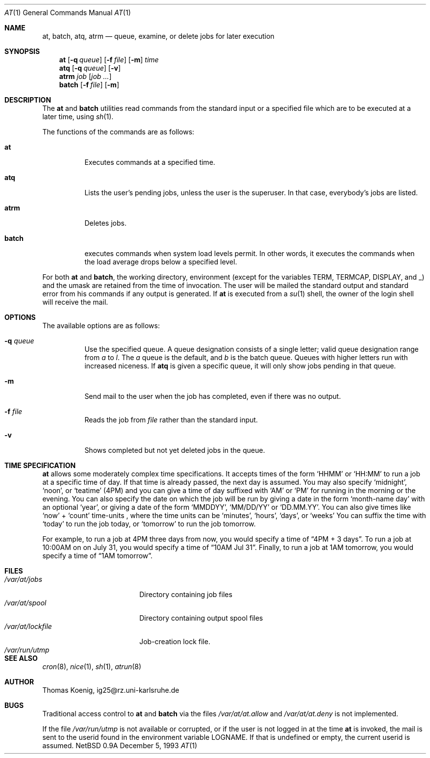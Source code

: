 .\"	$NetBSD: at.1,v 1.7 1997/10/18 12:04:01 lukem Exp $
.\"
.\"
.\" Copyright (c) 1993 Christopher G. Demetriou
.\" All rights reserved.
.\"
.\" Redistribution and use in source and binary forms, with or without
.\" modification, are permitted provided that the following conditions
.\" are met:
.\" 1. Redistributions of source code must retain the above copyright
.\"    notice, this list of conditions and the following disclaimer.
.\" 2. Redistributions in binary form must reproduce the above copyright
.\"    notice, this list of conditions and the following disclaimer in the
.\"    documentation and/or other materials provided with the distribution.
.\" 3. All advertising materials mentioning features or use of this software
.\"    must display the following acknowledgement:
.\"      This product includes software developed by Christopher G. Demetriou.
.\" 3. The name of the author may not be used to endorse or promote products
.\"    derived from this software without specific prior written permission
.\"
.\" THIS SOFTWARE IS PROVIDED BY THE AUTHOR ``AS IS'' AND ANY EXPRESS OR
.\" IMPLIED WARRANTIES, INCLUDING, BUT NOT LIMITED TO, THE IMPLIED WARRANTIES
.\" OF MERCHANTABILITY AND FITNESS FOR A PARTICULAR PURPOSE ARE DISCLAIMED.
.\" IN NO EVENT SHALL THE AUTHOR BE LIABLE FOR ANY DIRECT, INDIRECT,
.\" INCIDENTAL, SPECIAL, EXEMPLARY, OR CONSEQUENTIAL DAMAGES (INCLUDING, BUT
.\" NOT LIMITED TO, PROCUREMENT OF SUBSTITUTE GOODS OR SERVICES; LOSS OF USE,
.\" DATA, OR PROFITS; OR BUSINESS INTERRUPTION) HOWEVER CAUSED AND ON ANY
.\" THEORY OF LIABILITY, WHETHER IN CONTRACT, STRICT LIABILITY, OR TORT
.\" (INCLUDING NEGLIGENCE OR OTHERWISE) ARISING IN ANY WAY OUT OF THE USE OF
.\" THIS SOFTWARE, EVEN IF ADVISED OF THE POSSIBILITY OF SUCH DAMAGE.
.\"
.\"
.Dd December 5, 1993
.Dt "AT" 1
.Os NetBSD 0.9a
.Sh NAME
.Nm at ,
.Nm batch ,
.Nm atq ,
.Nm atrm
.Nd queue, examine, or delete jobs for later execution
.\"
.Sh SYNOPSIS
.Nm
.Op Fl q Ar queue
.Op Fl f Ar file
.Op Fl m
.Ar time
.Nm atq
.Op Fl q Ar queue
.Op Fl v
.Nm atrm
.Ar job
.Op Ar job ...
.Nm batch
.Op Fl f Ar file
.Op Fl m
.Sh DESCRIPTION
The
.Nm
and
.Nm batch
utilities read commands from the standard input or a specified file
which are to be executed at a later time, using
.Xr sh 1 .
.Pp
The functions of the commands are as follows:
.Bl -tag -width indent
.It Nm at
Executes commands at a specified time.
.It Nm atq
Lists the user's pending jobs, unless the user is
the superuser.  In that case, everybody's jobs are
listed.
.It Nm atrm
Deletes jobs.
.It Nm batch
executes commands when system load levels  permit.
In other words, it executes the commands when the load
average drops below a specified level.
.El
.Pp
For both
.Nm
and
.Nm batch ,
the working directory, environment (except for the variables
.Ev TERM ,
.Ev TERMCAP ,
.Ev DISPLAY ,
and
.Ev _ )
and the umask are retained from the time of invocation.  The user
will be mailed the standard output and standard error from
his commands if any output is generated.  If
.Nm
is executed from a
.Xr su 1
shell, the owner of the login shell will receive the mail.
.Sh OPTIONS
.Bl -tag -width indent
The available options are as follows:
.It Fl q Ar queue
Use the specified queue.  A queue designation consists
of a single letter; valid queue designation range from
.Ar a
to
.Ar l .
The
.Ar a
queue is the default, and
.Ar b
is the batch queue.  Queues with higher letters run with
increased niceness.  If
.Nm atq
is given a specific queue, it will only show jobs pending
in that queue.
.It Fl m
Send mail to the user when the job has completed, even if
there was no output.
.It Fl f Ar file
Reads the job from
.Ar file
rather than the standard input.
.It Fl v
Shows completed but not yet deleted jobs in the queue.
.Sh TIME SPECIFICATION
.Nm
allows some moderately complex time specifications.
It accepts times of the form
.Sq HHMM
or
.Sq HH:MM
to run a job at a specific time of day.  If
that time is already passed, the next day is assumed.
You may also specify
.Sq midnight ,
.Sq noon ,
or
.Sq teatime
(4PM) and you can give a time of day suffixed with
.Sq AM
or
.Sq PM
for running in the morning or the evening.  You can
also specify the date on which the job will be run
by giving a date in the form
.Sq "month-name day"
with an optional
.Sq year ,
or giving a date of the form
.Sq MMDDYY ,
.Sq MM/DD/YY
or
.Sq DD.MM.YY .
You can also give times like
.Sq now
+
.Sq count
time-units ,
where the time units can be
.Sq minutes ,
.Sq hours ,
.Sq days ,
or
.Sq weeks
You can suffix the time with
.Sq today
to run the job today, or
.Sq tomorrow
to run the job tomorrow.
.Pp
For example, to run a job at 4PM three days from now, you
would specify a time of
.Dq "4PM + 3 days" .
To run a job at 10:00AM on on July 31, you would specify
a time of
.Dq "10AM Jul 31" .
Finally, to run a job at 1AM tomorrow, you would specify
a time of
.Dq "1AM tomorrow" .
.Sh FILES
.Bl -tag -width /var/at/lockfile -compact
.It Pa /var/at/jobs
Directory containing job files
.It Pa /var/at/spool
Directory containing output spool files
.It Pa /var/at/lockfile
Job-creation lock file.
.It Pa /var/run/utmp
.El
.Sh SEE ALSO
.Xr cron 8 ,
.Xr nice 1 ,
.Xr sh 1 ,
.Xr atrun 8
.Sh AUTHOR
.Bl -tag
Thomas Koenig, ig25@rz.uni-karlsruhe.de
.El
.Sh BUGS
Traditional access control to
.Nm
and
.Nm batch
via the files
.Pa /var/at/at.allow
and
.Pa /var/at/at.deny
is not implemented.
.Pp
If the file
.Pa /var/run/utmp
is not available or corrupted, or if the user is not
logged in at the time
.Nm
is invoked, the mail is sent to the userid found in the
environment variable
.Ev LOGNAME .
If that is undefined or empty, the current userid is assumed.

